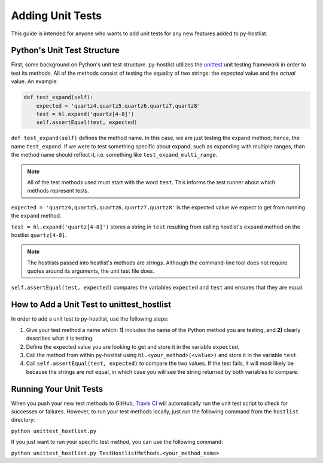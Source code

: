 =================
Adding Unit Tests
=================

This guide is intended for anyone who wants to add unit tests for any new features
added to py-hostlist.

Python's Unit Test Structure
----------------------------

First, some background on Python's unit test structure. py-hostlist utilizes the `unittest <https://docs.python.org/2/library/unittest.html>`_ unit testing framework in order to test its methods. All of the methods consist of testing the equality of two strings: the *expected* value and the *actual* value. An example:

.. code-block:: none

    def test_expand(self):
        expected = 'quartz4,quartz5,quartz6,quartz7,quartz8'
        test = hl.expand('quartz[4-8]')
        self.assertEqual(test, expected)

``def test_expand(self)`` defines the method name. In this case, we are just testing the expand method; hence, the name ``test_expand``. If we were to test something specific about expand, such as expanding with multiple ranges, than the method name should reflect it, i.e. something like ``test_expand_multi_range``.

.. note::

    All of the test methods used must start with the word ``test``. This informs the test runner about which methods represent tests.

``expected = 'quartz4,quartz5,quartz6,quartz7,quartz8'`` is the expected value we expect to get from running the ``expand`` method.

``test = hl.expand('quartz[4-8]')`` stores a string in ``test`` resulting from calling hostlist's ``expand`` method on the hostlist ``quartz[4-8]``.

.. note::

    The hostlists passed into hostlist's methods are *strings*. Although the command-line tool does not require quotes around its arguments, the unit test file does.

``self.assertEqual(test, expected)`` compares the variables ``expected`` and ``test`` and ensures that they are equal.

How to Add a Unit Test to unittest_hostlist
-------------------------------------------

In order to add a unit test to py-hostlist, use the following steps:

1. Give your test method a name which: **1)** includes the name of the Python method you are testing, and **2)** clearly describes what it is testing.

2. Define the expected value you are looking to get and store it in the variable ``expected``.

3. Call the method from within py-hostlist using ``hl.<your_method>(<value>)`` and store it in the variable ``test``.

4. Call ``self.assertEqual(test, expected)`` to compare the two values. If the test fails, it will most likely be because the strings are not equal, in which case you will see the string returned by both variables to compare.

Running Your Unit Tests
-----------------------

When you push your new test methods to GitHub, `Travis CI <https://travis-ci.org/LLNL/py-hostlist>`_ will automatically run the unit test script to check for successes or failures. However, to run your test methods locally, just run the following command from the ``hostlist`` directory:

``python unittest_hostlist.py``

If you just want to run your specific test method, you can use the following command:

``python unittest_hostlist.py TestHostlistMethods.<your_method_name>``
